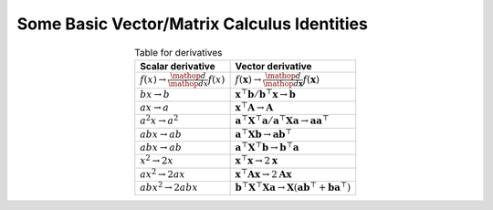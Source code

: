 ##########################################################
Some Basic Vector/Matrix Calculus Identities
##########################################################

.. csv-table:: Table for derivatives
	:header: "Scalar derivative", "Vector derivative"
	:align: center

	:math:`f(x)\to\frac{\mathop{d}}{\mathop{dx}}f(x)`, :math:`f(\mathbf{x})\to\frac{\mathop{d}}{\mathop{d\mathbf{x}}}f(\mathbf{x})`
	:math:`bx\to b`, :math:`\mathbf{x}^\top\mathbf{b}/\mathbf{b}^\top\mathbf{x}\to \mathbf{b}`
	:math:`ax\to a`, :math:`\mathbf{x}^\top\mathbf{A}\to \mathbf{A}`
	:math:`a^2x\to a^2`, :math:`\mathbf{a}^\top\mathbf{X}^\top\mathbf{a}/\mathbf{a}^\top\mathbf{X}\mathbf{a}\to \mathbf{a}\mathbf{a}^\top`
	:math:`abx\to ab`, :math:`\mathbf{a}^\top\mathbf{X}\mathbf{b}\to \mathbf{a}\mathbf{b}^\top`	
	:math:`abx\to ab`, :math:`\mathbf{a}^\top\mathbf{X}^\top\mathbf{b}\to \mathbf{b}^\top\mathbf{a}`
	:math:`x^2\to 2x`, :math:`\mathbf{x}^\top\mathbf{x}\to 2\mathbf{x}`
	:math:`ax^2\to 2ax`, :math:`\mathbf{x}^\top\mathbf{A}\mathbf{x}\to 2\mathbf{A}\mathbf{x}`
	:math:`abx^2\to 2abx`, :math:`\mathbf{b}^\top\mathbf{X}^\top\mathbf{X}\mathbf{a}\to \mathbf{X}(\mathbf{a}\mathbf{b}^\top+\mathbf{b}\mathbf{a}^\top)`
